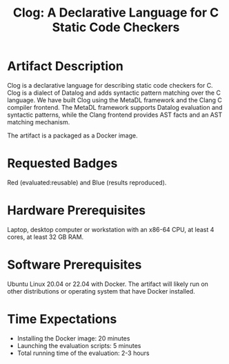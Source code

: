 #+TITLE: Clog: A Declarative Language for C Static Code Checkers

* Artifact Description
Clog is a declarative language for describing static code checkers for C. Clog is a dialect of Datalog and adds syntactic pattern matching over the C language. We have built Clog using the MetaDL framework and the Clang C compiler frontend. The MetaDL framework supports Datalog evaluation and syntactic patterns, while the Clang frontend provides AST facts and an AST matching mechanism.

The artifact is a packaged as a Docker image.

* Requested Badges
Red (evaluated:reusable) and Blue (results reproduced).

* Hardware Prerequisites
Laptop, desktop computer or workstation with an x86-64 CPU, at least 4 cores, at least 32 GB RAM.

* Software Prerequisites
Ubuntu Linux 20.04 or 22.04 with Docker. The artifact will likely run on other distributions or operating system that have Docker installed.

* Time Expectations
- Installing the Docker image: 20 minutes
- Launching the evaluation scripts: 5 minutes
- Total running time of the evaluation: 2-3 hours
